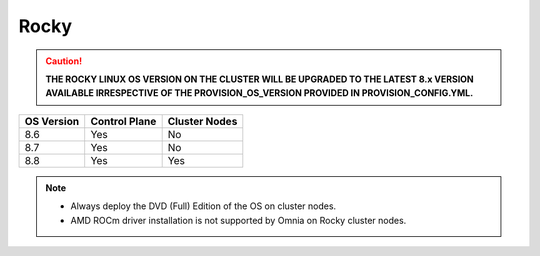 Rocky
=====

.. caution:: **THE ROCKY LINUX OS VERSION ON THE CLUSTER WILL BE UPGRADED TO THE LATEST 8.x VERSION AVAILABLE IRRESPECTIVE OF THE PROVISION_OS_VERSION PROVIDED IN PROVISION_CONFIG.YML.**

+------------+---------------+---------------+
| OS Version | Control Plane | Cluster Nodes |
+============+===============+===============+
| 8.6        | Yes           | No            |
+------------+---------------+---------------+
| 8.7        | Yes           | No            |
+------------+---------------+---------------+
| 8.8        | Yes           | Yes           |
+------------+---------------+---------------+

.. note::
    * Always deploy the DVD (Full) Edition of the OS on cluster  nodes.
    * AMD ROCm driver installation is not supported by Omnia on Rocky cluster  nodes.





